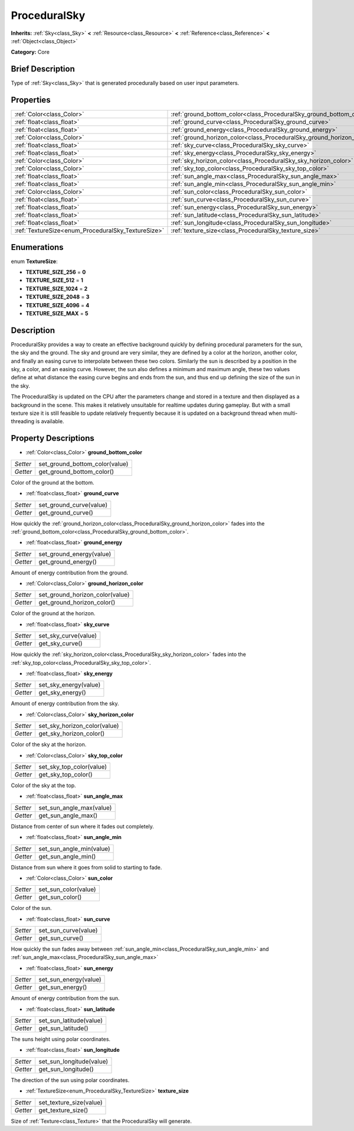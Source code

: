 .. Generated automatically by doc/tools/makerst.py in Godot's source tree.
.. DO NOT EDIT THIS FILE, but the ProceduralSky.xml source instead.
.. The source is found in doc/classes or modules/<name>/doc_classes.

.. _class_ProceduralSky:

ProceduralSky
=============

**Inherits:** :ref:`Sky<class_Sky>` **<** :ref:`Resource<class_Resource>` **<** :ref:`Reference<class_Reference>` **<** :ref:`Object<class_Object>`

**Category:** Core

Brief Description
-----------------

Type of :ref:`Sky<class_Sky>` that is generated procedurally based on user input parameters.

Properties
----------

+----------------------------------------------------+-----------------------------------------------------------------------+
| :ref:`Color<class_Color>`                          | :ref:`ground_bottom_color<class_ProceduralSky_ground_bottom_color>`   |
+----------------------------------------------------+-----------------------------------------------------------------------+
| :ref:`float<class_float>`                          | :ref:`ground_curve<class_ProceduralSky_ground_curve>`                 |
+----------------------------------------------------+-----------------------------------------------------------------------+
| :ref:`float<class_float>`                          | :ref:`ground_energy<class_ProceduralSky_ground_energy>`               |
+----------------------------------------------------+-----------------------------------------------------------------------+
| :ref:`Color<class_Color>`                          | :ref:`ground_horizon_color<class_ProceduralSky_ground_horizon_color>` |
+----------------------------------------------------+-----------------------------------------------------------------------+
| :ref:`float<class_float>`                          | :ref:`sky_curve<class_ProceduralSky_sky_curve>`                       |
+----------------------------------------------------+-----------------------------------------------------------------------+
| :ref:`float<class_float>`                          | :ref:`sky_energy<class_ProceduralSky_sky_energy>`                     |
+----------------------------------------------------+-----------------------------------------------------------------------+
| :ref:`Color<class_Color>`                          | :ref:`sky_horizon_color<class_ProceduralSky_sky_horizon_color>`       |
+----------------------------------------------------+-----------------------------------------------------------------------+
| :ref:`Color<class_Color>`                          | :ref:`sky_top_color<class_ProceduralSky_sky_top_color>`               |
+----------------------------------------------------+-----------------------------------------------------------------------+
| :ref:`float<class_float>`                          | :ref:`sun_angle_max<class_ProceduralSky_sun_angle_max>`               |
+----------------------------------------------------+-----------------------------------------------------------------------+
| :ref:`float<class_float>`                          | :ref:`sun_angle_min<class_ProceduralSky_sun_angle_min>`               |
+----------------------------------------------------+-----------------------------------------------------------------------+
| :ref:`Color<class_Color>`                          | :ref:`sun_color<class_ProceduralSky_sun_color>`                       |
+----------------------------------------------------+-----------------------------------------------------------------------+
| :ref:`float<class_float>`                          | :ref:`sun_curve<class_ProceduralSky_sun_curve>`                       |
+----------------------------------------------------+-----------------------------------------------------------------------+
| :ref:`float<class_float>`                          | :ref:`sun_energy<class_ProceduralSky_sun_energy>`                     |
+----------------------------------------------------+-----------------------------------------------------------------------+
| :ref:`float<class_float>`                          | :ref:`sun_latitude<class_ProceduralSky_sun_latitude>`                 |
+----------------------------------------------------+-----------------------------------------------------------------------+
| :ref:`float<class_float>`                          | :ref:`sun_longitude<class_ProceduralSky_sun_longitude>`               |
+----------------------------------------------------+-----------------------------------------------------------------------+
| :ref:`TextureSize<enum_ProceduralSky_TextureSize>` | :ref:`texture_size<class_ProceduralSky_texture_size>`                 |
+----------------------------------------------------+-----------------------------------------------------------------------+

Enumerations
------------

.. _enum_ProceduralSky_TextureSize:

enum **TextureSize**:

- **TEXTURE_SIZE_256** = **0**

- **TEXTURE_SIZE_512** = **1**

- **TEXTURE_SIZE_1024** = **2**

- **TEXTURE_SIZE_2048** = **3**

- **TEXTURE_SIZE_4096** = **4**

- **TEXTURE_SIZE_MAX** = **5**

Description
-----------

ProceduralSky provides a way to create an effective background quickly by defining procedural parameters for the sun, the sky and the ground. The sky and ground are very similar, they are defined by a color at the horizon, another color, and finally an easing curve to interpolate between these two colors. Similarly the sun is described by a position in the sky, a color, and an easing curve. However, the sun also defines a minimum and maximum angle, these two values define at what distance the easing curve begins and ends from the sun, and thus end up defining the size of the sun in the sky.

The ProceduralSky is updated on the CPU after the parameters change and stored in a texture and then displayed as a background in the scene. This makes it relatively unsuitable for realtime updates during gameplay. But with a small texture size it is still feasible to update relatively frequently because it is updated on a background thread when multi-threading is available.

Property Descriptions
---------------------

.. _class_ProceduralSky_ground_bottom_color:

- :ref:`Color<class_Color>` **ground_bottom_color**

+----------+--------------------------------+
| *Setter* | set_ground_bottom_color(value) |
+----------+--------------------------------+
| *Getter* | get_ground_bottom_color()      |
+----------+--------------------------------+

Color of the ground at the bottom.

.. _class_ProceduralSky_ground_curve:

- :ref:`float<class_float>` **ground_curve**

+----------+-------------------------+
| *Setter* | set_ground_curve(value) |
+----------+-------------------------+
| *Getter* | get_ground_curve()      |
+----------+-------------------------+

How quickly the :ref:`ground_horizon_color<class_ProceduralSky_ground_horizon_color>` fades into the :ref:`ground_bottom_color<class_ProceduralSky_ground_bottom_color>`.

.. _class_ProceduralSky_ground_energy:

- :ref:`float<class_float>` **ground_energy**

+----------+--------------------------+
| *Setter* | set_ground_energy(value) |
+----------+--------------------------+
| *Getter* | get_ground_energy()      |
+----------+--------------------------+

Amount of energy contribution from the ground.

.. _class_ProceduralSky_ground_horizon_color:

- :ref:`Color<class_Color>` **ground_horizon_color**

+----------+---------------------------------+
| *Setter* | set_ground_horizon_color(value) |
+----------+---------------------------------+
| *Getter* | get_ground_horizon_color()      |
+----------+---------------------------------+

Color of the ground at the horizon.

.. _class_ProceduralSky_sky_curve:

- :ref:`float<class_float>` **sky_curve**

+----------+----------------------+
| *Setter* | set_sky_curve(value) |
+----------+----------------------+
| *Getter* | get_sky_curve()      |
+----------+----------------------+

How quickly the :ref:`sky_horizon_color<class_ProceduralSky_sky_horizon_color>` fades into the :ref:`sky_top_color<class_ProceduralSky_sky_top_color>`.

.. _class_ProceduralSky_sky_energy:

- :ref:`float<class_float>` **sky_energy**

+----------+-----------------------+
| *Setter* | set_sky_energy(value) |
+----------+-----------------------+
| *Getter* | get_sky_energy()      |
+----------+-----------------------+

Amount of energy contribution from the sky.

.. _class_ProceduralSky_sky_horizon_color:

- :ref:`Color<class_Color>` **sky_horizon_color**

+----------+------------------------------+
| *Setter* | set_sky_horizon_color(value) |
+----------+------------------------------+
| *Getter* | get_sky_horizon_color()      |
+----------+------------------------------+

Color of the sky at the horizon.

.. _class_ProceduralSky_sky_top_color:

- :ref:`Color<class_Color>` **sky_top_color**

+----------+--------------------------+
| *Setter* | set_sky_top_color(value) |
+----------+--------------------------+
| *Getter* | get_sky_top_color()      |
+----------+--------------------------+

Color of the sky at the top.

.. _class_ProceduralSky_sun_angle_max:

- :ref:`float<class_float>` **sun_angle_max**

+----------+--------------------------+
| *Setter* | set_sun_angle_max(value) |
+----------+--------------------------+
| *Getter* | get_sun_angle_max()      |
+----------+--------------------------+

Distance from center of sun where it fades out completely.

.. _class_ProceduralSky_sun_angle_min:

- :ref:`float<class_float>` **sun_angle_min**

+----------+--------------------------+
| *Setter* | set_sun_angle_min(value) |
+----------+--------------------------+
| *Getter* | get_sun_angle_min()      |
+----------+--------------------------+

Distance from sun where it goes from solid to starting to fade.

.. _class_ProceduralSky_sun_color:

- :ref:`Color<class_Color>` **sun_color**

+----------+----------------------+
| *Setter* | set_sun_color(value) |
+----------+----------------------+
| *Getter* | get_sun_color()      |
+----------+----------------------+

Color of the sun.

.. _class_ProceduralSky_sun_curve:

- :ref:`float<class_float>` **sun_curve**

+----------+----------------------+
| *Setter* | set_sun_curve(value) |
+----------+----------------------+
| *Getter* | get_sun_curve()      |
+----------+----------------------+

How quickly the sun fades away between :ref:`sun_angle_min<class_ProceduralSky_sun_angle_min>` and :ref:`sun_angle_max<class_ProceduralSky_sun_angle_max>`

.. _class_ProceduralSky_sun_energy:

- :ref:`float<class_float>` **sun_energy**

+----------+-----------------------+
| *Setter* | set_sun_energy(value) |
+----------+-----------------------+
| *Getter* | get_sun_energy()      |
+----------+-----------------------+

Amount of energy contribution from the sun.

.. _class_ProceduralSky_sun_latitude:

- :ref:`float<class_float>` **sun_latitude**

+----------+-------------------------+
| *Setter* | set_sun_latitude(value) |
+----------+-------------------------+
| *Getter* | get_sun_latitude()      |
+----------+-------------------------+

The suns height using polar coordinates.

.. _class_ProceduralSky_sun_longitude:

- :ref:`float<class_float>` **sun_longitude**

+----------+--------------------------+
| *Setter* | set_sun_longitude(value) |
+----------+--------------------------+
| *Getter* | get_sun_longitude()      |
+----------+--------------------------+

The direction of the sun using polar coordinates.

.. _class_ProceduralSky_texture_size:

- :ref:`TextureSize<enum_ProceduralSky_TextureSize>` **texture_size**

+----------+-------------------------+
| *Setter* | set_texture_size(value) |
+----------+-------------------------+
| *Getter* | get_texture_size()      |
+----------+-------------------------+

Size of :ref:`Texture<class_Texture>` that the ProceduralSky will generate.


